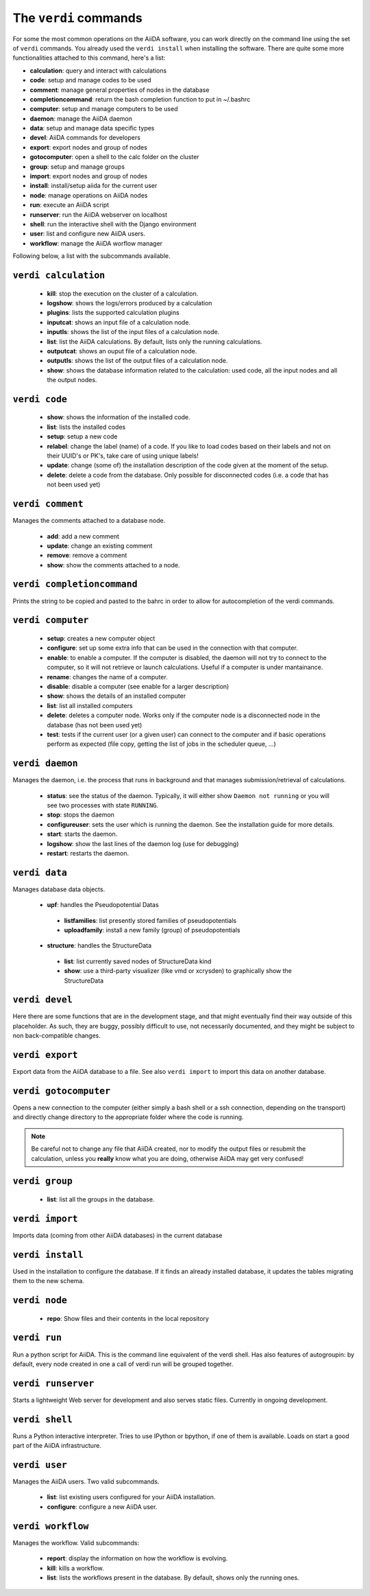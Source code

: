 ######################
The ``verdi`` commands
######################

For some the most common operations on the AiiDA software, you can work directly
on the command line using the set of ``verdi`` commands.
You already used the ``verdi install`` when installing the software.
There are quite some more functionalities attached to this command, here's a
list:

* **calculation**:         query and interact with calculations
* **code**:                setup and manage codes to be used
* **comment**:             manage general properties of nodes in the database
* **completioncommand**:   return the bash completion function to put in ~/.bashrc
* **computer**:            setup and manage computers to be used
* **daemon**:              manage the AiiDA daemon
* **data**:                setup and manage data specific types
* **devel**:               AiiDA commands for developers
* **export**:              export nodes and group of nodes
* **gotocomputer**:        open a shell to the calc folder on the cluster
* **group**:               setup and manage groups
* **import**:              export nodes and group of nodes
* **install**:             install/setup aiida for the current user
* **node**:                manage operations on AiiDA nodes
* **run**:                  execute an AiiDA script
* **runserver**:           run the AiiDA webserver on localhost
* **shell**:               run the interactive shell with the Django environment
* **user**:                list and configure new AiiDA users.
* **workflow**:            manage the AiiDA worflow manager


Following below, a list with the subcommands available.

``verdi calculation``
+++++++++++++++++++++

  * **kill**: stop the execution on the cluster of a calculation.
  * **logshow**: shows the logs/errors produced by a calculation
  * **plugins**: lists the supported calculation plugins
  * **inputcat**: shows an input file of a calculation node.
  * **inputls**: shows the list of the input files of a calculation node.
  * **list**: list the AiiDA calculations. By default, lists only the running 
    calculations.
  * **outputcat**: shows an ouput file of a calculation node. 
  * **outputls**: shows the list of the output files of a calculation node.
  * **show**: shows the database information related to the calculation: 
    used code, all the input nodes and all the output nodes. 

``verdi code``
++++++++++++++

  *  **show**: shows the information of the installed code.
  *  **list**: lists the installed codes
  *  **setup**: setup a new code
  *  **relabel**: change the label (name) of a code. If you like to load codes 
     based on their labels and not on their UUID's or PK's, take care of using
     unique labels!
  *  **update**: change (some of) the installation description of the code given
     at the moment of the setup. 
  *  **delete**: delete a code from the database. Only possible for disconnected 
     codes (i.e. a code that has not been used yet)


``verdi comment``
+++++++++++++++++
Manages the comments attached to a database node.

  *  **add**: add a new comment
  *  **update**: change an existing comment
  *  **remove**: remove a comment
  *  **show**: show the comments attached to a node.


``verdi completioncommand``
+++++++++++++++++++++++++++

Prints the string to be copied and pasted to the bahrc in order to allow for
autocompletion of the verdi commands.

``verdi computer``
++++++++++++++++++

  *  **setup**: creates a new computer object
  *  **configure**: set up some extra info that can be used in the connection
     with that computer.
  *  **enable**: to enable a computer. If the computer is disabled, the daemon 
     will not try to connect to the computer, so it will not retrieve or launch 
     calculations. Useful if a computer is under mantainance. 
  *  **rename**: changes the name of a computer.
  *  **disable**: disable a computer (see enable for a larger description)
  *  **show**: shows the details of an installed computer
  *  **list**: list all installed computers
  *  **delete**: deletes a computer node. Works only if the computer node is 
     a disconnected node in the database (has not been used yet)
  *  **test**: tests if the current user (or a given user) can connect to the
     computer and if basic operations perform as expected (file copy, getting
     the list of jobs in the scheduler queue, ...)

``verdi daemon``
++++++++++++++++
Manages the daemon, i.e. the process that runs in background and that manages 
submission/retrieval of calculations.

  *  **status**: see the status of the daemon. Typically, it will either show
     ``Daemon not running`` or you will see two
     processes with state ``RUNNING``.
    
  *  **stop**: stops the daemon
  
  *  **configureuser**: sets the user which is running the daemon. See the 
     installation guide for more details.
     
  *  **start**: starts the daemon.
  
  *  **logshow**: show the last lines of the daemon log (use for debugging)
  
  *  **restart**: restarts the daemon.
  
  
``verdi data``
++++++++++++++
Manages database data objects.

  *  **upf**: handles the Pseudopotential Datas
  
    * **listfamilies**: list presently stored families of pseudopotentials
    
    * **uploadfamily**: install a new family (group) of pseudopotentials
  
  *  **structure**: handles the StructureData 
  
    * **list**: list currently saved nodes of StructureData kind
    
    * **show**: use a third-party visualizer (like vmd or xcrysden) 
      to graphically show the StructureData


``verdi devel``
+++++++++++++++

Here there are some functions that are in the development stage, and that might 
eventually find their way outside of this placeholder.
As such, they are buggy, possibly difficult to use, not necessarily documented,
and they might be subject to non back-compatible changes.


``verdi export``
++++++++++++++++

Export data from the AiiDA database to a file. 
See also ``verdi import`` to import this data on another database.

``verdi gotocomputer``
++++++++++++++++++++++

Opens a new connection to the computer (either simply a bash shell
or a ssh connection, depending on the transport) and directly
change directory to the appropriate folder where the code is
running.

.. note:: Be careful not to change any file that AiiDA created,
  nor to modify the output files or resubmit the calculation, 
  unless you **really** know what you are doing, 
  otherwise AiiDA may get very confused!   

``verdi group``
+++++++++++++++

  *  **list**: list all the groups in the database.

``verdi import``
++++++++++++++++

Imports data (coming from other AiiDA databases) in the current database 

``verdi install``
+++++++++++++++++

Used in the installation to configure the database.
If it finds an already installed database, it updates the tables migrating them 
to the new schema.

``verdi node``
+++++++++++++++

  *  **repo**: Show files and their contents in the local repository

``verdi run``
+++++++++++++

Run a python script for AiiDA. This is the command line equivalent of the verdi
shell. Has also features of autogroupin: by default, every node created in one
a call of verdi run will be grouped together.

``verdi runserver``
+++++++++++++++++++

Starts a lightweight Web server for development and also serves static files.
Currently in ongoing development.

``verdi shell``
+++++++++++++++

Runs a Python interactive interpreter. 
Tries to use IPython or bpython, if one of them is available.
Loads on start a good part of the AiiDA infrastructure.

``verdi user``
++++++++++++++
Manages the AiiDA users. Two valid subcommands.

  *  **list**: list existing users configured for your AiiDA installation.
  *  **configure**: configure a new AiiDA user.

``verdi workflow``
++++++++++++++++++
Manages the workflow. Valid subcommands:

  * **report**: display the information on how the workflow is evolving.
  * **kill**: kills a workflow.
  * **list**: lists the workflows present in the database. 
    By default, shows only the running ones. 

